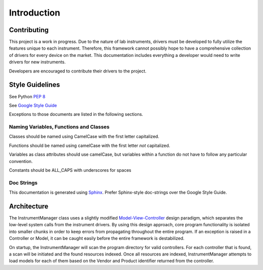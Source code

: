 Introduction
============

Contributing
------------

This project is a work in progress. Due to the nature of lab instruments, 
drivers must be developed to fully utilize the features unique to each 
instrument. Therefore, this framework cannot possibly hope to have a 
comprehensive collection of drivers for every device on the market. This 
documentation includes everything a developer would need to write drivers for 
new instruments. 

Developers are encouraged to contribute their drivers to the project.

Style Guidelines
----------------

See Python :pep:`8`

See `Google Style Guide <https://google-styleguide.googlecode.com/svn/trunk/pyguide.html>`_

Exceptions to those documents are listed in the following sections.

Naming Variables, Functions and Classes
^^^^^^^^^^^^^^^^^^^^^^^^^^^^^^^^^^^^^^^

Classes should be named using CamelCase with the first letter capitalized.

Functions should be named using camelCase with the first letter *not* capitalized.

Variables as class attributes should use camelCase, but variables within a
function do not have to follow any particular convention.

Constants should be ALL_CAPS with underscores for spaces

Doc Strings
^^^^^^^^^^^

This documentation is generated using `Sphinx <http://sphinx-doc.org/>`_. 
Prefer Sphinx-style doc-strings over the Google Style Guide.
	

Architecture
------------

The InstrumentManager class uses a slightly modified `Model-View-Controller`_ 
design paradigm, which separates the low-level system calls from the instrument 
drivers. By using this design approach, core program functionality is isolated 
into smaller chunks in order to keep errors from propagating throughout the 
entire program. If an exception is raised in a Controller or Model, it can be 
caught easily before the entire framework is destabilized.

.. _Model-View-Controller: http://en.wikipedia.org/wiki/Model%E2%80%93view%E2%80%93controller

On startup, the InstrumentManager will scan the program directory for valid
controllers. For each controller that is found, a scan will be initiated and the
found resources indexed. Once all resources are indexed, InstrumentManager
attempts to load models for each of them based on the Vendor and Product
identifier returned from the controller. 